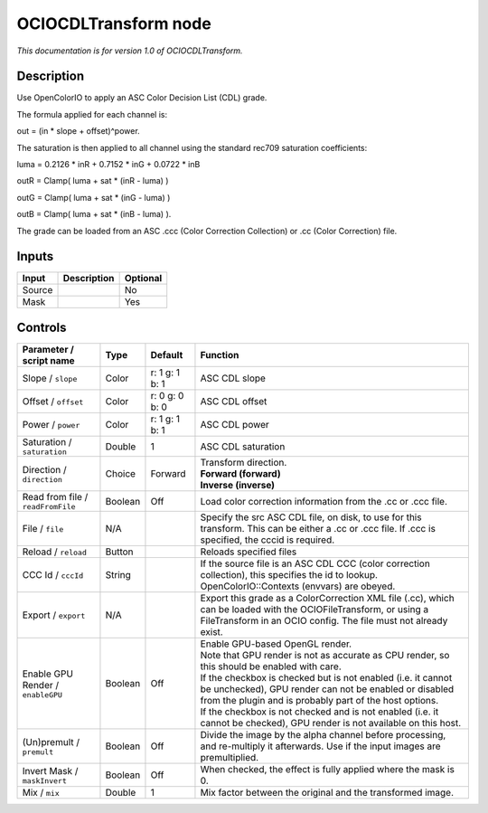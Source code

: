 .. _fr.inria.openfx.OCIOCDLTransform:

OCIOCDLTransform node
=====================

|pluginIcon| 

*This documentation is for version 1.0 of OCIOCDLTransform.*

Description
-----------

Use OpenColorIO to apply an ASC Color Decision List (CDL) grade.

The formula applied for each channel is:

out = (in \* slope + offset)^power.

The saturation is then applied to all channel using the standard rec709 saturation coefficients:

luma = 0.2126 \* inR + 0.7152 \* inG + 0.0722 \* inB

outR = Clamp( luma + sat \* (inR - luma) )

outG = Clamp( luma + sat \* (inG - luma) )

outB = Clamp( luma + sat \* (inB - luma) ).

The grade can be loaded from an ASC .ccc (Color Correction Collection) or .cc (Color Correction) file.

Inputs
------

+--------+-------------+----------+
| Input  | Description | Optional |
+========+=============+==========+
| Source |             | No       |
+--------+-------------+----------+
| Mask   |             | Yes      |
+--------+-------------+----------+

Controls
--------

.. tabularcolumns:: |>{\raggedright}p{0.2\columnwidth}|>{\raggedright}p{0.06\columnwidth}|>{\raggedright}p{0.07\columnwidth}|p{0.63\columnwidth}|

.. cssclass:: longtable

+-----------------------------------+---------+----------------+-------------------------------------------------------------------------------------------------------------------------------------------------------------------------------------+
| Parameter / script name           | Type    | Default        | Function                                                                                                                                                                            |
+===================================+=========+================+=====================================================================================================================================================================================+
| Slope / ``slope``                 | Color   | r: 1 g: 1 b: 1 | ASC CDL slope                                                                                                                                                                       |
+-----------------------------------+---------+----------------+-------------------------------------------------------------------------------------------------------------------------------------------------------------------------------------+
| Offset / ``offset``               | Color   | r: 0 g: 0 b: 0 | ASC CDL offset                                                                                                                                                                      |
+-----------------------------------+---------+----------------+-------------------------------------------------------------------------------------------------------------------------------------------------------------------------------------+
| Power / ``power``                 | Color   | r: 1 g: 1 b: 1 | ASC CDL power                                                                                                                                                                       |
+-----------------------------------+---------+----------------+-------------------------------------------------------------------------------------------------------------------------------------------------------------------------------------+
| Saturation / ``saturation``       | Double  | 1              | ASC CDL saturation                                                                                                                                                                  |
+-----------------------------------+---------+----------------+-------------------------------------------------------------------------------------------------------------------------------------------------------------------------------------+
| Direction / ``direction``         | Choice  | Forward        | | Transform direction.                                                                                                                                                              |
|                                   |         |                | | **Forward (forward)**                                                                                                                                                             |
|                                   |         |                | | **Inverse (inverse)**                                                                                                                                                             |
+-----------------------------------+---------+----------------+-------------------------------------------------------------------------------------------------------------------------------------------------------------------------------------+
| Read from file / ``readFromFile`` | Boolean | Off            | Load color correction information from the .cc or .ccc file.                                                                                                                        |
+-----------------------------------+---------+----------------+-------------------------------------------------------------------------------------------------------------------------------------------------------------------------------------+
| File / ``file``                   | N/A     |                | Specify the src ASC CDL file, on disk, to use for this transform. This can be either a .cc or .ccc file. If .ccc is specified, the cccid is required.                               |
+-----------------------------------+---------+----------------+-------------------------------------------------------------------------------------------------------------------------------------------------------------------------------------+
| Reload / ``reload``               | Button  |                | Reloads specified files                                                                                                                                                             |
+-----------------------------------+---------+----------------+-------------------------------------------------------------------------------------------------------------------------------------------------------------------------------------+
| CCC Id / ``cccId``                | String  |                | If the source file is an ASC CDL CCC (color correction collection), this specifies the id to lookup. OpenColorIO::Contexts (envvars) are obeyed.                                    |
+-----------------------------------+---------+----------------+-------------------------------------------------------------------------------------------------------------------------------------------------------------------------------------+
| Export / ``export``               | N/A     |                | Export this grade as a ColorCorrection XML file (.cc), which can be loaded with the OCIOFileTransform, or using a FileTransform in an OCIO config. The file must not already exist. |
+-----------------------------------+---------+----------------+-------------------------------------------------------------------------------------------------------------------------------------------------------------------------------------+
| Enable GPU Render / ``enableGPU`` | Boolean | Off            | | Enable GPU-based OpenGL render.                                                                                                                                                   |
|                                   |         |                | | Note that GPU render is not as accurate as CPU render, so this should be enabled with care.                                                                                       |
|                                   |         |                | | If the checkbox is checked but is not enabled (i.e. it cannot be unchecked), GPU render can not be enabled or disabled from the plugin and is probably part of the host options.  |
|                                   |         |                | | If the checkbox is not checked and is not enabled (i.e. it cannot be checked), GPU render is not available on this host.                                                          |
+-----------------------------------+---------+----------------+-------------------------------------------------------------------------------------------------------------------------------------------------------------------------------------+
| (Un)premult / ``premult``         | Boolean | Off            | Divide the image by the alpha channel before processing, and re-multiply it afterwards. Use if the input images are premultiplied.                                                  |
+-----------------------------------+---------+----------------+-------------------------------------------------------------------------------------------------------------------------------------------------------------------------------------+
| Invert Mask / ``maskInvert``      | Boolean | Off            | When checked, the effect is fully applied where the mask is 0.                                                                                                                      |
+-----------------------------------+---------+----------------+-------------------------------------------------------------------------------------------------------------------------------------------------------------------------------------+
| Mix / ``mix``                     | Double  | 1              | Mix factor between the original and the transformed image.                                                                                                                          |
+-----------------------------------+---------+----------------+-------------------------------------------------------------------------------------------------------------------------------------------------------------------------------------+

.. |pluginIcon| image:: fr.inria.openfx.OCIOCDLTransform.png
   :width: 10.0%
